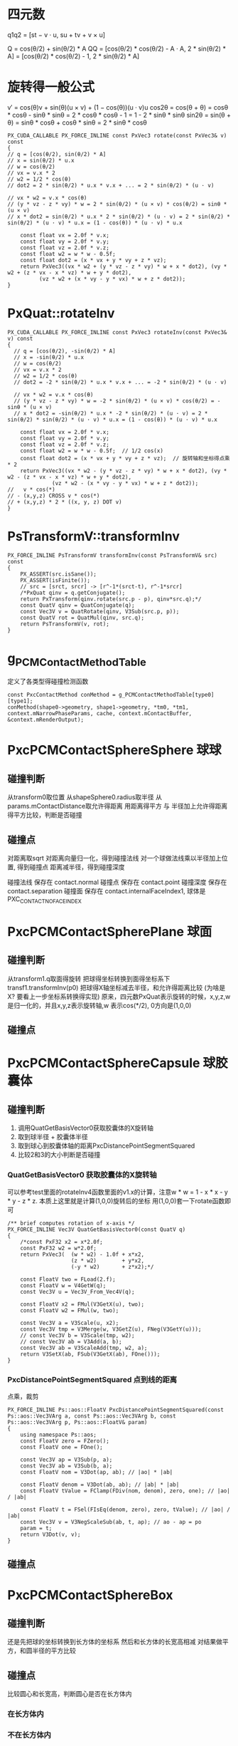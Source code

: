 * 四元数
q1q2 = [st − v · u, su + tv + v × u]

Q = cos(θ/2) + sin(θ/2) * A
QQ = [cos(θ/2) * cos(θ/2) - A · A, 2 * sin(θ/2) * A]
   = [cos(θ/2) * cos(θ/2) - 1, 2 * sin(θ/2) * A]

* 旋转得一般公式
v′ = cos(θ)v + sin(θ)(u × v) + (1 − cos(θ))(u · v)u
cos2θ = cos(θ + θ) = cosθ * cosθ - sinθ * sinθ = 2 * cosθ * cosθ - 1 = 1 - 2 * sinθ * sinθ
sin2θ = sin(θ + θ) = sinθ * cosθ + cosθ * sinθ = 2 * sinθ * cosθ
#+begin_src C++
  PX_CUDA_CALLABLE PX_FORCE_INLINE const PxVec3 rotate(const PxVec3& v) const
  {
  // q = [cos(θ/2), sin(θ/2) * A]
  // x = sin(θ/2) * u.x
  // w = cos(θ/2)
  // vx = v.x * 2
  // w2 = 1/2 * cos(θ)
  // dot2 = 2 * sin(θ/2) * u.x * v.x + ... = 2 * sin(θ/2) * (u · v)

  // vx * w2 = v.x * cos(θ)
  // (y * vz - z * vy) * w = 2 * sin(θ/2) * (u × v) * cos(θ/2) = sinθ * (u × v)
  // x * dot2 = sin(θ/2) * u.x * 2 * sin(θ/2) * (u · v) = 2 * sin(θ/2) * sin(θ/2) * (u · v) * u.x = (1 - cos(θ)) * (u · v) * u.x

	  const float vx = 2.0f * v.x;
	  const float vy = 2.0f * v.y;
	  const float vz = 2.0f * v.z;
	  const float w2 = w * w - 0.5f;
	  const float dot2 = (x * vx + y * vy + z * vz);
	  return PxVec3((vx * w2 + (y * vz - z * vy) * w + x * dot2), (vy * w2 + (z * vx - x * vz) * w + y * dot2),
			(vz * w2 + (x * vy - y * vx) * w + z * dot2));
  }
#+end_src


* PxQuat::rotateInv
#+begin_src C++
PX_CUDA_CALLABLE PX_FORCE_INLINE const PxVec3 rotateInv(const PxVec3& v) const
{
  // q = [cos(θ/2), -sin(θ/2) * A]
  // x = -sin(θ/2) * u.x
  // w = cos(θ/2)
  // vx = v.x * 2
  // w2 = 1/2 * cos(θ)
  // dot2 = -2 * sin(θ/2) * u.x * v.x + ... = -2 * sin(θ/2) * (u · v)

  // vx * w2 = v.x * cos(θ)
  // (y * vz - z * vy) * w = -2 * sin(θ/2) * (u × v) * cos(θ/2) = -sinθ * (u × v)
  // x * dot2 = -sin(θ/2) * u.x * -2 * sin(θ/2) * (u · v) = 2 * sin(θ/2) * sin(θ/2) * (u · v) * u.x = (1 - cos(θ)) * (u · v) * u.x

	const float vx = 2.0f * v.x;
	const float vy = 2.0f * v.y;
	const float vz = 2.0f * v.z;
	const float w2 = w * w - 0.5f;	// 1/2 cos(x)
	const float dot2 = (x * vx + y * vy + z * vz);	// 旋转轴和坐标得点乘 * 2
	return PxVec3((vx * w2 - (y * vz - z * vy) * w + x * dot2), (vy * w2 - (z * vx - x * vz) * w + y * dot2),
		      (vz * w2 - (x * vy - y * vx) * w + z * dot2));
//   v * cos(*)
// - (x,y,z) CROSS v * cos(*)
// + (x,y,z) * 2 * ((x, y, z) DOT v)
}  
#+end_src

* PsTransformV::transformInv
#+begin_src C++
PX_FORCE_INLINE PsTransformV transformInv(const PsTransformV& src) const
{
	PX_ASSERT(src.isSane());
	PX_ASSERT(isFinite());
	// src = [srct, srcr] -> [r^-1*(srct-t), r^-1*srcr]
	/*PxQuat qinv = q.getConjugate();
	return PxTransform(qinv.rotate(src.p - p), qinv*src.q);*/
	const QuatV qinv = QuatConjugate(q);
	const Vec3V v = QuatRotate(qinv, V3Sub(src.p, p));
	const QuatV rot = QuatMul(qinv, src.q);
	return PsTransformV(v, rot);
}
#+end_src


* g_PCMContactMethodTable
定义了各类型得碰撞检测函数
#+begin_src C++
const PxcContactMethod conMethod = g_PCMContactMethodTable[type0][type1];
conMethod(shape0->geometry, shape1->geometry, *tm0, *tm1, context.mNarrowPhaseParams, cache, context.mContactBuffer, &context.mRenderOutput);  
#+end_src

* PxcPCMContactSphereSphere 球球
** 碰撞判断
从transform0取位置
从shapeSphere0.radius取半径
从params.mContactDistance取允许得距离
用距离得平方 与 半径加上允许得距离得平方比较，判断是否碰撞

** 碰撞点
对距离取sqrt
对距离向量归一化，得到碰撞法线
对一个球做法线乘以半径加上位置, 得到碰撞点
距离减半径，得到碰撞深度

碰撞法线 保存在 contact.normal
碰撞点   保存在 contact.point
碰撞深度 保存在 contact.separation
碰撞面   保存在 contact.internalFaceIndex1, 球体是PXC_CONTACT_NO_FACE_INDEX

* PxcPCMContactSpherePlane 球面
** 碰撞判断
从transform1.q取面得旋转
把球得坐标转换到面得坐标系下 transf1.transformInv(p0)
把球得X轴坐标减去半径，和允许得距离比较 (为啥是X? 要看上一步坐标系转换得实现)
原来，四元数PxQuat表示旋转的时候，x,y,z,w是归一化的，并且x,y,z表示旋转轴,w 表示cos(*/2), 0方向是(1,0,0)
** 碰撞点


* PxcPCMContactSphereCapsule 球胶囊体
** 碰撞判断
1. 调用QuatGetBasisVector0获取胶囊体的X旋转轴
2. 取到球半径 + 胶囊体半径
3. 取到球心到胶囊体轴的距离PxcDistancePointSegmentSquared
4. 比较2和3的大小判断是否碰撞

*** QuatGetBasisVector0 获取胶囊体的X旋转轴
可以参考test里面的rotateInv4函数里面的v1.x的计算，注意w * w = 1 - x * x - y * y - z * z. 本质上这里就是计算(1,0,0)旋转后的坐标
用(1,0,0)套一下rotate函数即可

#+begin_src C++
/** brief computes rotation of x-axis */
PX_FORCE_INLINE Vec3V QuatGetBasisVector0(const QuatV q)
{
	/*const PxF32 x2 = x*2.0f;
	const PxF32 w2 = w*2.0f;
	return PxVec3(	(w * w2) - 1.0f + x*x2,
	                (z * w2)        + y*x2,
	                (-y * w2)       + z*x2);*/

	const FloatV two = FLoad(2.f);
	const FloatV w = V4GetW(q);
	const Vec3V u = Vec3V_From_Vec4V(q);

	const FloatV x2 = FMul(V3GetX(u), two);
	const FloatV w2 = FMul(w, two);

	const Vec3V a = V3Scale(u, x2);
	const Vec3V tmp = V3Merge(w, V3GetZ(u), FNeg(V3GetY(u)));
	// const Vec3V b = V3Scale(tmp, w2);
	// const Vec3V ab = V3Add(a, b);
	const Vec3V ab = V3ScaleAdd(tmp, w2, a);
	return V3SetX(ab, FSub(V3GetX(ab), FOne()));
}
#+end_src

*** PxcDistancePointSegmentSquared 点到线的距离
点乘，裁剪
#+begin_src C++
PX_FORCE_INLINE Ps::aos::FloatV PxcDistancePointSegmentSquared(const Ps::aos::Vec3VArg a, const Ps::aos::Vec3VArg b, const Ps::aos::Vec3VArg p, Ps::aos::FloatV& param)
{
	using namespace Ps::aos;
	const FloatV zero = FZero();
	const FloatV one = FOne();

	const Vec3V ap = V3Sub(p, a);
	const Vec3V ab = V3Sub(b, a);
	const FloatV nom = V3Dot(ap, ab); // |ao| * |ab|
	
	const FloatV denom = V3Dot(ab, ab); // |ab| * |ab|
	const FloatV tValue = FClamp(FDiv(nom, denom), zero, one); // |ao| / |ab|

	const FloatV t = FSel(FIsEq(denom, zero), zero, tValue); // |ao| / |ab|
	const Vec3V v = V3NegScaleSub(ab, t, ap); // ao - ap = po
	param = t;                       
	return V3Dot(v, v);
}
#+end_src

** 碰撞点

* PxcPCMContactSphereBox
** 碰撞判断
还是先把球的坐标转换到长方体的坐标系
然后和长方体的长宽高相减
对结果做平方，和圆半径的平方比较
** 碰撞点
比较圆心和长宽高，判断圆心是否在长方体内
*** 在长方体内

*** 不在长方体内

* PxcPCMContactSphereConvex
** 碰撞判断


* PxcPCMContactSphereMesh

* PxcPCMContactPlaneCapsule 面胶囊体
** 碰撞判断
胶囊体转到面得坐标系，然后判断
** 碰撞点

* PxcPCMContactPlaneBox

* PxcPCMContactPlaneConvex

* PxcPCMContactCapsuleCapsule 胶囊体胶囊体
** 碰撞判断
和之前那些不同，这次没有转坐标系，而是取到两个胶囊体得中点当作坐标原点来计算(估计是避免世界坐标数字太大)
取到两个胶囊体得中轴线，然后调用函数distanceSegmentSegmentSquared获取线线得最小距离
用这个最小距离来和半径做比较

*** distanceSegmentSegmentSquared
在目录geomutils/src/distance/下有各种距离计算得文件，开一个distance.org来一个个看

* PxcPCMContactCapsuleBox
** 碰撞判断
把胶囊体转换到box的坐标系
获得胶囊体转换后得旋转矩阵

* PxcPCMContactCapsuleConvex

* PxcPCMContactCapsuleMesh

* PxcPCMContactBoxBox 盒子盒子
** 碰撞判断
把box1 转换到box2得坐标系
获得box1 转换后得旋转矩阵

* PxcPCMContactBoxConvex

* PxcPCMContactBoxMesh

* PxcPCMContactConvexConvex 多面体多面体

* PxcPCMContactConvexMesh


